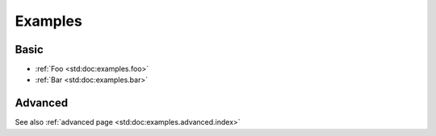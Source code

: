 .. _examples:

Examples
########

Basic
-----

- :ref:`Foo <std:doc:examples.foo>`
- :ref:`Bar <std:doc:examples.bar>`

Advanced
--------

See also :ref:`advanced page <std:doc:examples.advanced.index>`




